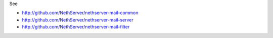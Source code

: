 See

* http://github.com/NethServer/nethserver-mail-common
* http://github.com/NethServer/nethserver-mail-server
* http://github.com/NethServer/nethserver-mail-filter






















